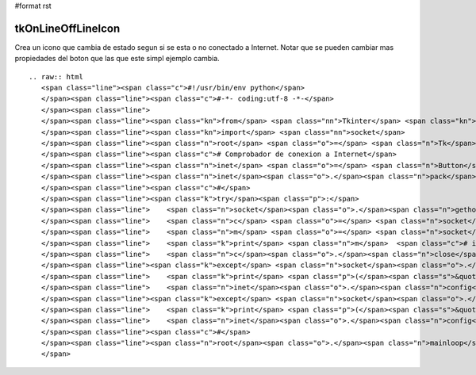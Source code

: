 #format rst

tkOnLineOffLineIcon
-------------------

Crea un icono que cambia de estado segun si se esta o no conectado a Internet. Notar que se pueden cambiar mas propiedades del boton que las que este simpl ejemplo cambia.

::

   .. raw:: html
      <span class="line"><span class="c">#!/usr/bin/env python</span>
      </span><span class="line"><span class="c">#-*- coding:utf-8 -*-</span>
      </span><span class="line">
      </span><span class="line"><span class="kn">from</span> <span class="nn">Tkinter</span> <span class="kn">import</span> <span class="o">*</span>
      </span><span class="line"><span class="kn">import</span> <span class="nn">socket</span>
      </span><span class="line"><span class="n">root</span> <span class="o">=</span> <span class="n">Tk</span><span class="p">()</span>
      </span><span class="line"><span class="c"># Comprobador de conexion a Internet</span>
      </span><span class="line"><span class="n">inet</span> <span class="o">=</span> <span class="n">Button</span><span class="p">(</span><span class="n">root</span><span class="p">,</span> <span class="n">bitmap</span><span class="o">=</span><span class="s">&#39;info&#39;</span><span class="p">,</span> <span class="n">fg</span><span class="o">=</span><span class="s">&#39;green&#39;</span><span class="p">,</span> <span class="n">bg</span><span class="o">=</span><span class="s">&#39;white&#39;</span><span class="p">)</span>
      </span><span class="line"><span class="n">inet</span><span class="o">.</span><span class="n">pack</span><span class="p">(</span><span class="n">pady</span><span class="o">=</span><span class="mi">20</span><span class="p">,</span> <span class="n">padx</span><span class="o">=</span><span class="mi">20</span><span class="p">)</span>
      </span><span class="line"><span class="c">#</span>
      </span><span class="line"><span class="k">try</span><span class="p">:</span>
      </span><span class="line">    <span class="n">socket</span><span class="o">.</span><span class="n">gethostbyname</span><span class="p">(</span><span class="s">&#39;google.com&#39;</span><span class="p">)</span>
      </span><span class="line">    <span class="n">c</span> <span class="o">=</span> <span class="n">socket</span><span class="o">.</span><span class="n">create_connection</span><span class="p">((</span><span class="s">&#39;google.com&#39;</span><span class="p">,</span> <span class="mi">80</span><span class="p">),</span> <span class="mi">1</span><span class="p">)</span>
      </span><span class="line">    <span class="n">m</span> <span class="o">=</span> <span class="n">socket</span><span class="o">.</span><span class="n">gethostbyname</span><span class="p">(</span><span class="s">&#39;google.com&#39;</span><span class="p">)</span>
      </span><span class="line">    <span class="k">print</span> <span class="n">m</span>  <span class="c"># imprime la ip de google.com para pruebas</span>
      </span><span class="line">    <span class="n">c</span><span class="o">.</span><span class="n">close</span><span class="p">()</span>
      </span><span class="line"><span class="k">except</span> <span class="n">socket</span><span class="o">.</span><span class="n">gaierror</span><span class="p">:</span>
      </span><span class="line">    <span class="k">print</span> <span class="p">(</span><span class="s">&quot; ERROR: DNS Error... &quot;</span><span class="p">)</span>
      </span><span class="line">    <span class="n">inet</span><span class="o">.</span><span class="n">config</span><span class="p">(</span><span class="n">bitmap</span><span class="o">=</span><span class="s">&#39;error&#39;</span><span class="p">,</span> <span class="n">fg</span><span class="o">=</span><span class="s">&#39;red&#39;</span><span class="p">,</span> <span class="n">bg</span><span class="o">=</span><span class="s">&#39;black&#39;</span><span class="p">)</span> <span class="c"># cambia a un icono de error</span>
      </span><span class="line"><span class="k">except</span> <span class="n">socket</span><span class="o">.</span><span class="n">error</span><span class="p">:</span>
      </span><span class="line">    <span class="k">print</span> <span class="p">(</span><span class="s">&quot; ERROR: Connection error... &quot;</span><span class="p">)</span>
      </span><span class="line">    <span class="n">inet</span><span class="o">.</span><span class="n">config</span><span class="p">(</span><span class="n">bitmap</span><span class="o">=</span><span class="s">&#39;error&#39;</span><span class="p">,</span> <span class="n">fg</span><span class="o">=</span><span class="s">&#39;red&#39;</span><span class="p">,</span> <span class="n">bg</span><span class="o">=</span><span class="s">&#39;black&#39;</span><span class="p">)</span> <span class="c"># cambia a un icono de error</span>
      </span><span class="line"><span class="c">#</span>
      </span><span class="line"><span class="n">root</span><span class="o">.</span><span class="n">mainloop</span><span class="p">()</span>
      </span>


